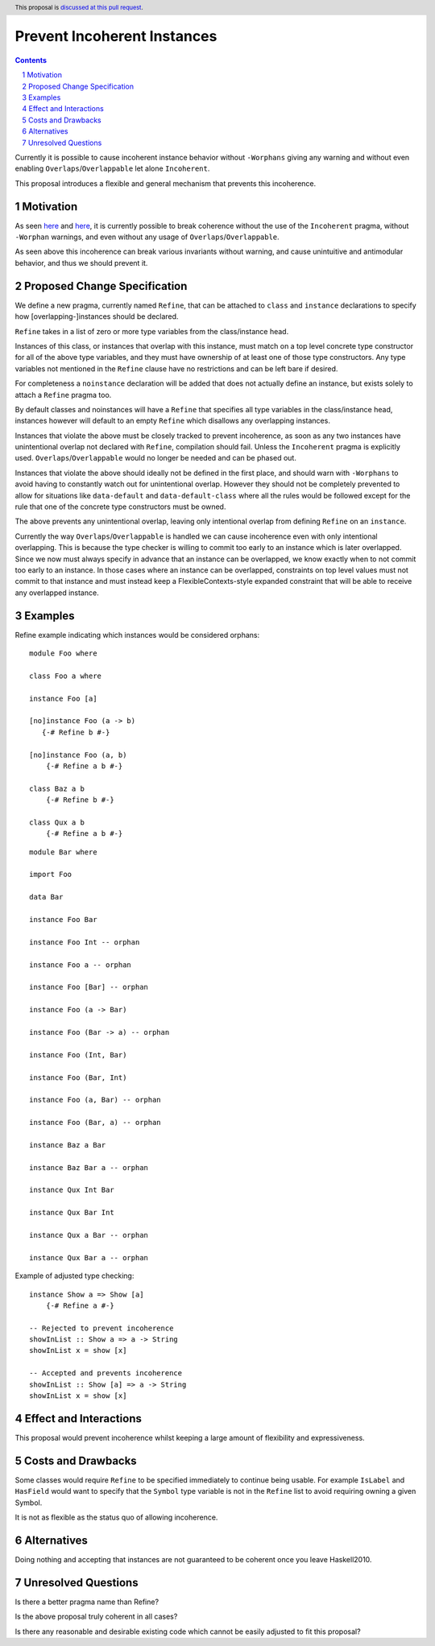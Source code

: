 Prevent Incoherent Instances
============================

.. author:: Daniel Smith
.. date-accepted:: Leave blank. This will be filled in when the proposal is accepted.
.. proposal-number:: Leave blank. This will be filled in when the proposal is
                     accepted.
.. ticket-url:: Leave blank. This will eventually be filled with the
                ticket URL which will track the progress of the
                implementation of the feature.
.. implemented:: Leave blank. This will be filled in with the first GHC version which
                 implements the described feature.
.. highlight:: haskell
.. header:: This proposal is `discussed at this pull request <https://github.com/ghc-proposals/ghc-proposals/pull/279>`_.
.. sectnum::
.. contents::

Currently it is possible to cause incoherent instance behavior without ``-Worphans`` giving any warning and without even
enabling ``Overlaps``/``Overlappable`` let alone ``Incoherent``.

This proposal introduces a flexible and general mechanism that prevents this incoherence.

Motivation
----------
As seen `here <https://pastebin.com/wyVMdRkc>`_ and `here <https://pastebin.com/MQ4wd17Y>`_, it is currently possible to break
coherence without the use of the ``Incoherent`` pragma, without ``-Worphan`` warnings, and even without any usage of
``Overlaps``/``Overlappable``.

As seen above this incoherence can break various invariants without warning, and cause unintuitive and antimodular behavior,
and thus we should prevent it.

Proposed Change Specification
-----------------------------
We define a new pragma, currently named ``Refine``, that can be attached to ``class`` and ``instance`` declarations to specify
how [overlapping-]instances should be declared.

``Refine`` takes in a list of zero or more type variables from the class/instance head.

Instances of this class, or instances that overlap with this instance, must match on a top level concrete type constructor
for all of the above type variables, and they must have ownership of at least one of those type constructors. Any type
variables not mentioned in the ``Refine`` clause have no restrictions and can be left bare if desired.

For completeness a ``noinstance`` declaration will be added that does not actually define an instance, but exists solely to
attach a ``Refine`` pragma too.

By default classes and noinstances will have a ``Refine`` that specifies all type variables in the class/instance head,
instances however will default to an empty ``Refine`` which disallows any overlapping instances.

Instances that violate the above must be closely tracked to prevent incoherence, as soon as any two instances have
unintentional overlap not declared with ``Refine``, compilation should fail. Unless the ``Incoherent`` pragma is explicitly used.
``Overlaps``/``Overlappable`` would no longer be needed and can be phased out.

Instances that violate the above should ideally not be defined in the first place, and should warn with ``-Worphans`` to avoid
having to constantly watch out for unintentional overlap. However they should not be completely prevented to allow for
situations like ``data-default`` and ``data-default-class`` where all the rules would be followed except for the rule that one
of the concrete type constructors must be owned.

The above prevents any unintentional overlap, leaving only intentional overlap from defining ``Refine`` on an ``instance``.

Currently the way ``Overlaps``/``Overlappable`` is handled we can cause incoherence even with only intentional overlapping.
This is because the type checker is willing to commit too early to an instance which is later overlapped. Since we now
must always specify in advance that an instance can be overlapped, we know exactly when to not commit too early to an
instance. In those cases where an instance can be overlapped, constraints on top level values must not commit to that instance
and must instead keep a FlexibleContexts-style expanded constraint that will be able to receive any overlapped instance.

Examples
--------

Refine example indicating which instances would be considered orphans:

::

 module Foo where

 class Foo a where

 instance Foo [a]

 [no]instance Foo (a -> b)
    {-# Refine b #-}

 [no]instance Foo (a, b)
     {-# Refine a b #-}

 class Baz a b
     {-# Refine b #-}

 class Qux a b
     {-# Refine a b #-}

::

 module Bar where

 import Foo

 data Bar

 instance Foo Bar

 instance Foo Int -- orphan

 instance Foo a -- orphan

 instance Foo [Bar] -- orphan

 instance Foo (a -> Bar)

 instance Foo (Bar -> a) -- orphan

 instance Foo (Int, Bar)

 instance Foo (Bar, Int)

 instance Foo (a, Bar) -- orphan

 instance Foo (Bar, a) -- orphan

 instance Baz a Bar

 instance Baz Bar a -- orphan

 instance Qux Int Bar

 instance Qux Bar Int

 instance Qux a Bar -- orphan

 instance Qux Bar a -- orphan

Example of adjusted type checking:

::

 instance Show a => Show [a]
     {-# Refine a #-}

 -- Rejected to prevent incoherence
 showInList :: Show a => a -> String
 showInList x = show [x]

 -- Accepted and prevents incoherence
 showInList :: Show [a] => a -> String
 showInList x = show [x]

Effect and Interactions
-----------------------
This proposal would prevent incoherence whilst keeping a large amount of flexibility and expressiveness.

Costs and Drawbacks
-------------------
Some classes would require ``Refine`` to be specified immediately to continue being usable. For example ``IsLabel`` and ``HasField``
would want to specify that the ``Symbol`` type variable is not in the ``Refine`` list to avoid requiring owning a given Symbol.

It is not as flexible as the status quo of allowing incoherence.

Alternatives
------------
Doing nothing and accepting that instances are not guaranteed to be coherent once you leave Haskell2010.

Unresolved Questions
--------------------
Is there a better pragma name than Refine?

Is the above proposal truly coherent in all cases?

Is there any reasonable and desirable existing code which cannot be easily adjusted to fit this proposal?

